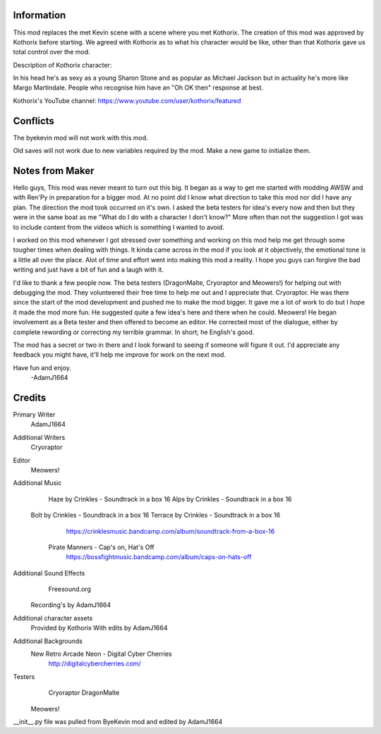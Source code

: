 Information
===========
This mod replaces the met Kevin scene with a scene where you met Kothorix.
The creation of this mod was approved by Kothorix before starting.
We agreed with Kothorix as to what his character would be like, other than that Kothorix gave us total control over the mod.

Description of Kothorix character:

In his head he's as sexy as a young Sharon Stone and as popular as Michael Jackson but in actuality he's more like Margo Martindale. People who recognise him have an "Oh OK then" response at best.

Kothorix's YouTube channel: https://www.youtube.com/user/kothorix/featured

Conflicts
=========

The byekevin mod will not work with this mod.

Old saves will not work due to new variables required by the mod. Make a new game to initialize them.

Notes from Maker
================

Hello guys,
This mod was never meant to turn out this big. It began as a way to get me started with modding AWSW and with Ren'Py in preparation for a bigger mod.
At no point did I know what direction to take this mod nor did I have any plan. The direction the mod took occurred on it's own.
I asked the beta testers for idea's every now and then but they were in the same boat as me "What do I do with a character I don't know?" More often than not the suggestion I got was to include content from the videos which is something I wanted to avoid.

I worked on this mod whenever I got stressed over something and working on this mod help me get through some tougher times when dealing with things. It kinda came across in the mod if you look at it objectively, the emotional tone is a little all over the place.
Alot of time and effort went into making this mod a reality. I hope you guys can forgive the bad writing and just have a bit of fun and a laugh with it.

I'd like to thank a few people now.
The beta testers (DragonMalte, Cryoraptor and Meowers!) for helping out with debugging the mod. They volunteered their free time to help me out and I appreciate that.
Cryoraptor. He was there since the start of the mod development and pushed me to make the mod bigger. It gave me a lot of work to do but I hope it made the mod more fun. He suggested quite a few idea's here and there when he could.
Meowers! He began involvement as a Beta tester and then offered to become an editor. He corrected most of the dialogue, either by complete rewording or correcting my terrible grammar. In short; he English's good.

The mod has a secret or two in there and I look forward to seeing if someone will figure it out.
I'd appreciate any feedback you might have, it'll help me improve for work on the next mod.

Have fun and enjoy.
    -AdamJ1664

Credits
=======

Primary Writer
	AdamJ1664

Additional Writers
    Cryoraptor

Editor
    Meowers!

Additional Music
	Haze by Crinkles - Soundtrack in a box 16
	Alps by Crinkles - Soundtrack in a box 16
    Bolt by Crinkles - Soundtrack in a box 16
    Terrace by Crinkles - Soundtrack in a box 16
		https://crinklesmusic.bandcamp.com/album/soundtrack-from-a-box-16
	Pirate Manners - Cap's on, Hat's Off
		https://bossfightmusic.bandcamp.com/album/caps-on-hats-off

Additional Sound Effects
	Freesound.org
    Recording's by AdamJ1664

Additional character assets
	Provided by Kothorix
	With edits by AdamJ1664

Additional Backgrounds
	New Retro Arcade Neon - Digital Cyber Cherries
		http://digitalcybercherries.com/

Testers
	Cryoraptor
	DragonMalte
    Meowers!

__init__.py file was pulled from ByeKevin mod and edited by AdamJ1664
